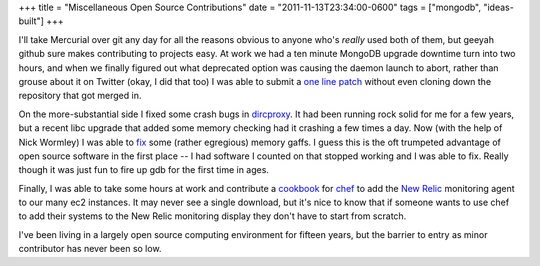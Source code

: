 +++
title = "Miscellaneous Open Source Contributions"
date = "2011-11-13T23:34:00-0600"
tags = ["mongodb", "ideas-built"]
+++


I'll take Mercurial over git any day for all the reasons obvious to anyone who's
*really* used both of them, but geeyah github sure makes contributing to
projects easy.  At work we had a ten minute MongoDB upgrade downtime turn into
two hours, and when we finally figured out what deprecated option was causing
the daemon launch to abort, rather than grouse about it on Twitter (okay, I did
that too) I was able to submit a `one line patch`_ without even cloning down the
repository that got merged in.

On the more-substantial side I fixed some crash bugs in `dircproxy`_.  It had
been running rock solid for me for a few years, but a recent libc upgrade that
added some memory checking had it crashing a few times a day.  Now (with the
help of Nick Wormley) I was able to `fix`_ some (rather egregious) memory gaffs.
I guess this is the oft trumpeted advantage of open source software in the first
place -- I had software I counted on that stopped working and I was able to fix.
Really though it was just fun to fire up gdb for the first time in ages.

Finally, I was able to take some hours at work and contribute a `cookbook`_ for
`chef`_ to add the `New Relic`_ monitoring agent to our many ec2 instances.
It may never see a single download, but it's nice to know that if someone wants
to use chef to add their systems to the New Relic monitoring display they don't
have to start from scratch.

I've been living in a largely open source computing environment for fifteen
years, but the barrier to entry as minor contributor has never been so low.

.. _one line patch: https://github.com/Ry4an/mongo/commit/cc3de60beb95eebd1e414c50fdbc7a6c8b370a6e
.. _dircproxy: http://code.google.com/p/dircproxy/
.. _fix: https://github.com/w8tvi/dircproxy/pull/1
.. _cookbook: http://community.opscode.com/cookbooks/newrelic_monitoring
.. _chef: http://www.opscode.com/chef/
.. _New Relic: http://newrelic.com/

.. tags: ideas-built,mongodb
